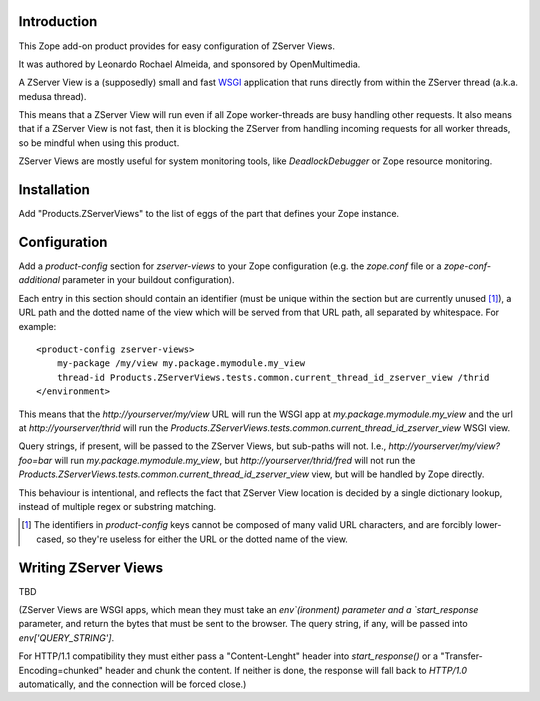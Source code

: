 Introduction
============

This Zope add-on product provides for easy configuration of ZServer Views.

It was authored by Leonardo Rochael Almeida, and sponsored by OpenMultimedia.

A ZServer View is a (supposedly) small and fast WSGI_ application that runs
directly from within the ZServer thread (a.k.a. medusa thread).

This means that a ZServer View will run even if all Zope worker-threads are
busy handling other requests. It also means that if a ZServer View is not fast,
then it is blocking the ZServer from handling incoming requests for all worker
threads, so be mindful when using this product.

ZServer Views are mostly useful for system monitoring tools, like
`DeadlockDebugger` or Zope resource monitoring.

Installation
============

Add "Products.ZServerViews" to the list of eggs of the part that defines your
Zope instance.

Configuration
=============

Add a `product-config` section for `zserver-views` to your Zope
configuration (e.g. the `zope.conf` file or a `zope-conf-additional` parameter
in your buildout configuration).

Each entry in this section should contain an identifier (must be unique within
the section but are currently unused [1]_), a URL path and the dotted
name of the view which will be served from that URL path, all separated by
whitespace. For example::

  <product-config zserver-views>
      my-package /my/view my.package.mymodule.my_view
      thread-id Products.ZServerViews.tests.common.current_thread_id_zserver_view /thrid
  </environment>

This means that the `http://yourserver/my/view` URL will run the WSGI app at
`my.package.mymodule.my_view` and the url at `http://yourserver/thrid` will
run the `Products.ZServerViews.tests.common.current_thread_id_zserver_view`
WSGI view.

Query strings, if present, will be passed to the ZServer Views, but sub-paths
will not. I.e., `http://yourserver/my/view?foo=bar` will run
`my.package.mymodule.my_view`, but `http://yourserver/thrid/fred` will not run
the `Products.ZServerViews.tests.common.current_thread_id_zserver_view` view,
but will be handled by Zope directly.

This behaviour is intentional, and reflects the fact that ZServer View location
is decided by a single dictionary lookup, instead of multiple regex or
substring matching.

.. [1] The identifiers in `product-config` keys cannot be composed
   of many valid URL characters, and are forcibly lower-cased, so they're
   useless for either the URL or the dotted name of the view.

Writing ZServer Views
=====================

TBD

(ZServer Views are WSGI apps, which mean they must take an `env`(ironment)
parameter and a `start_response` parameter, and return the bytes that must be
sent to the browser. The query string, if any, will be passed into
`env['QUERY_STRING']`.

For HTTP/1.1 compatibility they must either pass a "Content-Lenght" header into
`start_response()` or a "Transfer-Encoding=chunked" header and chunk the
content. If neither is done, the response will fall back to `HTTP/1.0`
automatically, and the connection will be forced close.)

.. _WSGI: http://wsgi.org/
